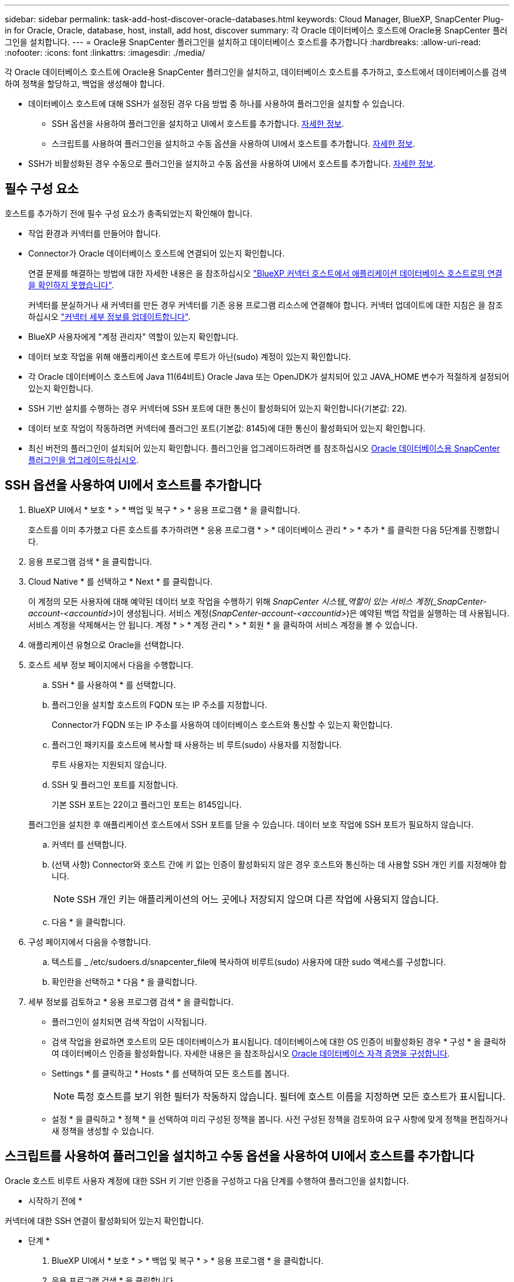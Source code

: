 ---
sidebar: sidebar 
permalink: task-add-host-discover-oracle-databases.html 
keywords: Cloud Manager, BlueXP, SnapCenter Plug-in for Oracle, Oracle, database, host, install, add host, discover 
summary: 각 Oracle 데이터베이스 호스트에 Oracle용 SnapCenter 플러그인을 설치합니다. 
---
= Oracle용 SnapCenter 플러그인을 설치하고 데이터베이스 호스트를 추가합니다
:hardbreaks:
:allow-uri-read: 
:nofooter: 
:icons: font
:linkattrs: 
:imagesdir: ./media/


[role="lead"]
각 Oracle 데이터베이스 호스트에 Oracle용 SnapCenter 플러그인을 설치하고, 데이터베이스 호스트를 추가하고, 호스트에서 데이터베이스를 검색하여 정책을 할당하고, 백업을 생성해야 합니다.

* 데이터베이스 호스트에 대해 SSH가 설정된 경우 다음 방법 중 하나를 사용하여 플러그인을 설치할 수 있습니다.
+
** SSH 옵션을 사용하여 플러그인을 설치하고 UI에서 호스트를 추가합니다. <<SSH 옵션을 사용하여 UI에서 호스트를 추가합니다,자세한 정보>>.
** 스크립트를 사용하여 플러그인을 설치하고 수동 옵션을 사용하여 UI에서 호스트를 추가합니다. <<스크립트를 사용하여 플러그인을 설치하고 수동 옵션을 사용하여 UI에서 호스트를 추가합니다,자세한 정보>>.


* SSH가 비활성화된 경우 수동으로 플러그인을 설치하고 수동 옵션을 사용하여 UI에서 호스트를 추가합니다. <<수동으로 플러그인을 설치하고 수동 옵션을 사용하여 UI에서 호스트를 추가합니다,자세한 정보>>.




== 필수 구성 요소

호스트를 추가하기 전에 필수 구성 요소가 충족되었는지 확인해야 합니다.

* 작업 환경과 커넥터를 만들어야 합니다.
* Connector가 Oracle 데이터베이스 호스트에 연결되어 있는지 확인합니다.
+
연결 문제를 해결하는 방법에 대한 자세한 내용은 을 참조하십시오 link:https://kb.netapp.com/Advice_and_Troubleshooting/Data_Protection_and_Security/SnapCenter/Cloud_Backup_Application_Failed_to_validate_connectivity_from_BlueXP_connector_host_to_application_database_host["BlueXP 커넥터 호스트에서 애플리케이션 데이터베이스 호스트로의 연결을 확인하지 못했습니다"].

+
커넥터를 분실하거나 새 커넥터를 만든 경우 커넥터를 기존 응용 프로그램 리소스에 연결해야 합니다. 커넥터 업데이트에 대한 지침은 을 참조하십시오 link:task-manage-cloud-native-app-data.html#update-the-connector-details["커넥터 세부 정보를 업데이트합니다"].

* BlueXP 사용자에게 "계정 관리자" 역할이 있는지 확인합니다.
* 데이터 보호 작업을 위해 애플리케이션 호스트에 루트가 아닌(sudo) 계정이 있는지 확인합니다.
* 각 Oracle 데이터베이스 호스트에 Java 11(64비트) Oracle Java 또는 OpenJDK가 설치되어 있고 JAVA_HOME 변수가 적절하게 설정되어 있는지 확인합니다.
* SSH 기반 설치를 수행하는 경우 커넥터에 SSH 포트에 대한 통신이 활성화되어 있는지 확인합니다(기본값: 22).
* 데이터 보호 작업이 작동하려면 커넥터에 플러그인 포트(기본값: 8145)에 대한 통신이 활성화되어 있는지 확인합니다.
* 최신 버전의 플러그인이 설치되어 있는지 확인합니다. 플러그인을 업그레이드하려면 를 참조하십시오 <<Oracle 데이터베이스용 SnapCenter 플러그인을 업그레이드하십시오>>.




== SSH 옵션을 사용하여 UI에서 호스트를 추가합니다

. BlueXP UI에서 * 보호 * > * 백업 및 복구 * > * 응용 프로그램 * 을 클릭합니다.
+
호스트를 이미 추가했고 다른 호스트를 추가하려면 * 응용 프로그램 * > * 데이터베이스 관리 * > * 추가 * 를 클릭한 다음 5단계를 진행합니다.

. 응용 프로그램 검색 * 을 클릭합니다.
. Cloud Native * 를 선택하고 * Next * 를 클릭합니다.
+
이 계정의 모든 사용자에 대해 예약된 데이터 보호 작업을 수행하기 위해 _SnapCenter 시스템_역할이 있는 서비스 계정(_SnapCenter-account-<accountid>_)이 생성됩니다. 서비스 계정(_SnapCenter-account-<accountid>_)은 예약된 백업 작업을 실행하는 데 사용됩니다. 서비스 계정을 삭제해서는 안 됩니다. 계정 * > * 계정 관리 * > * 회원 * 을 클릭하여 서비스 계정을 볼 수 있습니다.

. 애플리케이션 유형으로 Oracle을 선택합니다.
. 호스트 세부 정보 페이지에서 다음을 수행합니다.
+
.. SSH * 를 사용하여 * 를 선택합니다.
.. 플러그인을 설치할 호스트의 FQDN 또는 IP 주소를 지정합니다.
+
Connector가 FQDN 또는 IP 주소를 사용하여 데이터베이스 호스트와 통신할 수 있는지 확인합니다.

.. 플러그인 패키지를 호스트에 복사할 때 사용하는 비 루트(sudo) 사용자를 지정합니다.
+
루트 사용자는 지원되지 않습니다.

.. SSH 및 플러그인 포트를 지정합니다.
+
기본 SSH 포트는 22이고 플러그인 포트는 8145입니다.

+
플러그인을 설치한 후 애플리케이션 호스트에서 SSH 포트를 닫을 수 있습니다. 데이터 보호 작업에 SSH 포트가 필요하지 않습니다.

.. 커넥터 를 선택합니다.
.. (선택 사항) Connector와 호스트 간에 키 없는 인증이 활성화되지 않은 경우 호스트와 통신하는 데 사용할 SSH 개인 키를 지정해야 합니다.
+

NOTE: SSH 개인 키는 애플리케이션의 어느 곳에나 저장되지 않으며 다른 작업에 사용되지 않습니다.

.. 다음 * 을 클릭합니다.


. 구성 페이지에서 다음을 수행합니다.
+
.. 텍스트를 _ /etc/sudoers.d/snapcenter_file에 복사하여 비루트(sudo) 사용자에 대한 sudo 액세스를 구성합니다.
.. 확인란을 선택하고 * 다음 * 을 클릭합니다.


. 세부 정보를 검토하고 * 응용 프로그램 검색 * 을 클릭합니다.
+
** 플러그인이 설치되면 검색 작업이 시작됩니다.
** 검색 작업을 완료하면 호스트의 모든 데이터베이스가 표시됩니다. 데이터베이스에 대한 OS 인증이 비활성화된 경우 * 구성 * 을 클릭하여 데이터베이스 인증을 활성화합니다. 자세한 내용은 을 참조하십시오 <<Oracle 데이터베이스 자격 증명을 구성합니다>>.
** Settings * 를 클릭하고 * Hosts * 를 선택하여 모든 호스트를 봅니다.
+

NOTE: 특정 호스트를 보기 위한 필터가 작동하지 않습니다. 필터에 호스트 이름을 지정하면 모든 호스트가 표시됩니다.

** 설정 * 을 클릭하고 * 정책 * 을 선택하여 미리 구성된 정책을 봅니다. 사전 구성된 정책을 검토하여 요구 사항에 맞게 정책을 편집하거나 새 정책을 생성할 수 있습니다.






== 스크립트를 사용하여 플러그인을 설치하고 수동 옵션을 사용하여 UI에서 호스트를 추가합니다

Oracle 호스트 비루트 사용자 계정에 대한 SSH 키 기반 인증을 구성하고 다음 단계를 수행하여 플러그인을 설치합니다.

* 시작하기 전에 *

커넥터에 대한 SSH 연결이 활성화되어 있는지 확인합니다.

* 단계 *

. BlueXP UI에서 * 보호 * > * 백업 및 복구 * > * 응용 프로그램 * 을 클릭합니다.
. 응용 프로그램 검색 * 을 클릭합니다.
. Cloud Native * 를 선택하고 * Next * 를 클릭합니다.
+
이 계정의 모든 사용자에 대해 예약된 데이터 보호 작업을 수행하기 위해 _SnapCenter 시스템_역할이 있는 서비스 계정(_SnapCenter-account-<accountid>_)이 생성됩니다. 서비스 계정(_SnapCenter-account-<accountid>_)은 예약된 백업 작업을 실행하는 데 사용됩니다. 서비스 계정을 삭제해서는 안 됩니다. 계정 * > * 계정 관리 * > * 회원 * 을 클릭하여 서비스 계정을 볼 수 있습니다.

. 애플리케이션 유형으로 Oracle을 선택합니다.
. 호스트 세부 정보 페이지에서 다음을 수행합니다.
+
.. 수동 * 을 선택합니다.
.. 플러그인이 설치된 호스트의 FQDN 또는 IP 주소를 지정합니다.
+
Connector가 FQDN 또는 IP 주소를 사용하여 데이터베이스 호스트와 통신할 수 있는지 확인합니다.

.. 플러그인 포트를 지정합니다.
+
기본 포트는 8145입니다.

.. 플러그인 패키지를 호스트에 복사할 때 사용하는 비 루트(sudo) 사용자를 지정합니다.
.. 커넥터 를 선택합니다.
.. 호스트에 플러그인이 설치되어 있는지 확인하려면 확인란을 선택합니다.
.. 다음 * 을 클릭합니다.


. 구성 페이지에서 다음을 수행합니다.
+
.. 텍스트를 에 복사하여 SnapCenter 사용자에 대한 sudo 액세스를 구성합니다 `/etc/sudoers.d/snapcenter` 파일.
.. 확인란을 선택하고 * 다음 * 을 클릭합니다.


. Connector VM에 로그인합니다.
. Connector에 제공된 스크립트를 사용하여 플러그인을 설치합니다.
`sudo bash  /var/lib/docker/volumes/service-manager-2_cloudmanager_scs_cloud_volume/_data/scripts/linux_plugin_copy_and_install.sh --host <plugin_host> --username <host_user_name> --sshkey <host_ssh_key> --pluginport <plugin_port> --sshport <host_ssh_port>`
+
|===
| 이름 | 설명 | 필수입니다 | 기본값 


 a| 
plugin_host 를 선택합니다
 a| 
Oracle 호스트를 지정합니다
 a| 
예
 a| 
-



 a| 
host_user_name
 a| 
Oracle 호스트에 대한 SSH 권한이 있는 SnapCenter 사용자를 지정합니다
 a| 
예
 a| 
-



 a| 
host_ssh_key입니다
 a| 
SnapCenter 사용자의 SSH 키를 지정하며 Oracle 호스트에 연결하는 데 사용됩니다
 a| 
예
 a| 
-



 a| 
plugin_port 를 선택합니다
 a| 
플러그인에서 사용하는 포트를 지정합니다
 a| 
아니요
 a| 
8145



 a| 
host_ssh_port
 a| 
Oracle 호스트의 SSH 포트를 지정합니다
 a| 
아니요
 a| 
22

|===
+
예를 들면 다음과 같습니다.
`sudo bash  /var/lib/docker/volumes/service-manager-2_cloudmanager_scs_cloud_volume/_data/scripts/linux_plugin_copy_and_install.sh --host 10.0.1.1 --username snapcenter --sshkey /keys/netapp-ssh.ppk`

. 세부 정보를 검토하고 * 응용 프로그램 검색 * 을 클릭합니다.
+
** 검색 작업을 완료하면 호스트의 모든 데이터베이스가 표시됩니다. 데이터베이스에 대한 OS 인증이 비활성화된 경우 * 구성 * 을 클릭하여 데이터베이스 인증을 활성화합니다. 자세한 내용은 을 참조하십시오 <<Oracle 데이터베이스 자격 증명을 구성합니다>>.
** Settings * 를 클릭하고 * Hosts * 를 선택하여 모든 호스트를 봅니다.
+

NOTE: 특정 호스트를 보기 위한 필터가 작동하지 않습니다. 필터에 호스트 이름을 지정하면 모든 호스트가 표시됩니다.

** 설정 * 을 클릭하고 * 정책 * 을 선택하여 미리 구성된 정책을 봅니다. 사전 구성된 정책을 검토하여 요구 사항에 맞게 정책을 편집하거나 새 정책을 생성할 수 있습니다.






== 수동으로 플러그인을 설치하고 수동 옵션을 사용하여 UI에서 호스트를 추가합니다

Oracle 데이터베이스 호스트에서 SSH 키 기반 인증이 활성화되지 않은 경우 다음 수동 단계를 수행하여 플러그인을 설치한 다음 수동 옵션을 사용하여 UI에서 호스트를 추가해야 합니다.

* 단계 *

. BlueXP UI에서 * 보호 * > * 백업 및 복구 * > * 응용 프로그램 * 을 클릭합니다.
. 응용 프로그램 검색 * 을 클릭합니다.
. Cloud Native * 를 선택하고 * Next * 를 클릭합니다.
+
이 계정의 모든 사용자에 대해 예약된 데이터 보호 작업을 수행하기 위해 _SnapCenter 시스템_역할이 있는 서비스 계정(_SnapCenter-account-<accountid>_)이 생성됩니다. 서비스 계정(_SnapCenter-account-<accountid>_)은 예약된 백업 작업을 실행하는 데 사용됩니다. 서비스 계정을 삭제해서는 안 됩니다. 계정 * > * 계정 관리 * > * 회원 * 을 클릭하여 서비스 계정을 볼 수 있습니다.

. 애플리케이션 유형으로 Oracle을 선택합니다.
. Host details * 페이지에서 다음 작업을 수행합니다.
+
.. 수동 * 을 선택합니다.
.. 플러그인이 설치된 호스트의 FQDN 또는 IP 주소를 지정합니다.
+
FQDN 또는 IP 주소를 사용하여 Connector가 데이터베이스 호스트와 통신할 수 있는지 확인합니다.

.. 플러그인 포트를 지정합니다.
+
기본 포트는 8145입니다.

.. 플러그인 패키지를 호스트에 복사할 때 사용할 sudo non-root(sudo) 사용자를 지정합니다.
.. 커넥터 를 선택합니다.
.. 호스트에 플러그인이 설치되어 있는지 확인하려면 확인란을 선택합니다.
.. 다음 * 을 클릭합니다.


. 구성 * 페이지에서 다음 작업을 수행합니다.
+
.. 텍스트를 에 복사하여 SnapCenter 사용자에 대한 sudo 액세스를 구성합니다 `/etc/sudoers.d/snapcenter` 파일.
.. 확인란을 선택하고 * 다음 * 을 클릭합니다.


. Connector VM에 로그인합니다.
. SnapCenter Linux 호스트 플러그인 바이너리를 다운로드합니다. S UDO Docker Exec - IT cloudmanager_scs_cloud curl-X get 'http://[]
+
플러그인 바이너리는 _ cd /var/lib/docker/volumes/service-manager-2_cloudmanager_scs_cloud_volume/_data/$(sudo docker PS | grep-Po "cloudmanager_scs_cloud:. *? "|SED-e's/ *$/'|cut-F2-d":")/SC-Linux-host-plugin_

. SCP 또는 다른 대체 방법을 사용하여 각 Oracle 데이터베이스 호스트에 대해 _/home/<non root user (sudo)>/.SC_NetApp_path의 위 경로에서 copy_snapcenter_linux_host_plugin_scs.bin_
. 비 루트(sudo) 계정을 사용하여 Oracle 데이터베이스 호스트에 로그인합니다.
. 디렉토리를 _/home/<non root user>/.sc_netapp/_로 변경하고 다음 명령을 실행하여 바이너리에 대한 실행 권한을 활성화합니다.
`chmod +x snapcenter_linux_host_plugin_scs.bin`
. sudo SnapCenter 사용자로 Oracle 플러그인을 설치합니다.
`./snapcenter_linux_host_plugin_scs.bin -i silent -DSPL_USER=<non-root>`
. 플러그인 호스트의 커넥터 VM의 _/var/opt/snapcenter/spl/etc/_에서 _certificate.p12_from_<base_mount_path>/client/certificate/_path를 _ /var/opt/snapcenter/spl/etc/_로 복사합니다.
. /var/opt/snapcenter/spl/etc_로 이동하고 keytool 명령을 실행하여 인증서를 가져옵니다. keytool -v -importkeystore -srckeystore certificate.p12 -srcstoretype pkcs12 -destkeystore keystore.jks -deststoretype jks -srcstorephass SnapCenter -deststorephass SnapCenter -srcalalas agentcert -alias destagentcert -not프롬프트
. SPL을 다시 시작합니다:'stemctl restart SPL'
. Connector에서 아래 명령을 실행하여 커넥터에서 플러그인에 연결할 수 있는지 확인합니다.
`docker exec -it cloudmanager_scs_cloud curl -ik \https://<FQDN or IP of the plug-in host>:<plug-in port>/PluginService/Version --cert /config/client/certificate/certificate.pem --key /config/client/certificate/key.pem`
. 세부 정보를 검토하고 * 응용 프로그램 검색 * 을 클릭합니다.
+
** 검색 작업을 완료하면 호스트의 모든 데이터베이스가 표시됩니다. 데이터베이스에 대한 OS 인증이 비활성화된 경우 * 구성 * 을 클릭하여 데이터베이스 인증을 활성화합니다. 자세한 내용은 을 참조하십시오 <<Oracle 데이터베이스 자격 증명을 구성합니다>>.
** Settings * 를 클릭하고 * Hosts * 를 선택하여 모든 호스트를 봅니다.
+

NOTE: 특정 호스트를 보기 위한 필터가 작동하지 않습니다. 필터에 호스트 이름을 지정하면 모든 호스트가 표시됩니다.

** 설정 * 을 클릭하고 * 정책 * 을 선택하여 미리 구성된 정책을 봅니다. 사전 구성된 정책을 검토하여 요구 사항에 맞게 정책을 편집하거나 새 정책을 생성할 수 있습니다.
+
BlueXP UI로 이동합니다.







== Oracle 데이터베이스 자격 증명을 구성합니다

Oracle 데이터베이스에서 데이터 보호 작업을 수행하는 데 사용되는 데이터베이스 자격 증명을 구성해야 합니다.

* 단계 *

. 데이터베이스에 대한 OS 인증이 비활성화된 경우 * 구성 * 을 클릭하여 데이터베이스 인증을 수정합니다.
. 사용자 이름, 암호 및 포트 세부 정보를 지정합니다.
+
데이터베이스가 ASM에 있는 경우 ASM 설정도 구성해야 합니다.

+
Oracle 사용자는 sysdba 권한을 가지고 ASM 사용자는 sysasm 권한을 가지고 있어야 합니다.

. 구성 * 을 클릭합니다.




== Oracle 데이터베이스용 SnapCenter 플러그인을 업그레이드하십시오

Oracle용 SnapCenter 플러그인을 업그레이드하여 최신 새 기능 및 향상된 기능에 액세스해야 합니다. BlueXP UI에서 또는 명령줄을 사용하여 업그레이드할 수 있습니다.

* 시작하기 전에 *

* 호스트에서 실행 중인 작업이 없는지 확인합니다.


* 단계 *

. 백업 및 복구 * > * 응용 프로그램 * > * 호스트 * 를 클릭합니다.
. 전체 상태 열을 확인하여 호스트에 대해 플러그인 업그레이드를 사용할 수 있는지 확인합니다.
. UI 또는 명령줄을 사용하여 플러그인을 업그레이드합니다.
+
|===
| UI를 사용하여 업그레이드합니다 | 명령줄을 사용하여 업그레이드합니다 


 a| 
.. 을 클릭합니다 image:icon-action.png["아이콘을 클릭하여 작업을 선택합니다"] 호스트에 해당되며 * Upgrade Plug-in * 을 클릭합니다.
.. 확인란을 선택하고 * 업그레이드 * 를 클릭합니다.

 a| 
.. Connector VM에 로그인합니다.
.. 다음 스크립트를 실행합니다.
`sudo bash /var/lib/docker/volumes/service-manager-2_cloudmanager_scs_cloud_volume/_data/scripts/linux_plugin_copy_and_install.sh --host <plugin_host> --username <host_user_name> --sshkey <host_ssh_key> --pluginport <plugin_port> --sshport <host_ssh_port> --upgrade`


|===

